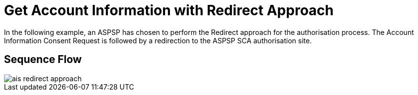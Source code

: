= Get Account Information with Redirect Approach

In the following example, an ASPSP has chosen to perform
the Redirect approach for the authorisation process. The Account Information Consent Request
is followed by a redirection to the ASPSP SCA authorisation site.

== Sequence Flow

image::./images/ais-redirect-approach.png[]
